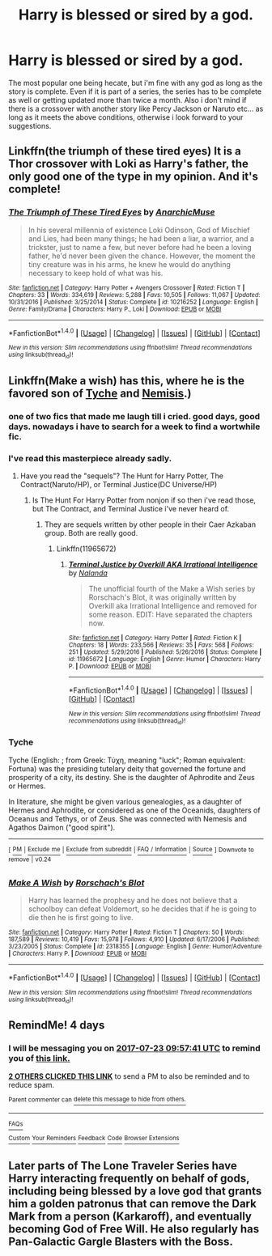 #+TITLE: Harry is blessed or sired by a god.

* Harry is blessed or sired by a god.
:PROPERTIES:
:Author: Wassa110
:Score: 6
:DateUnix: 1500424618.0
:DateShort: 2017-Jul-19
:END:
The most popular one being hecate, but i'm fine with any god as long as the story is complete. Even if it is part of a series, the series has to be complete as well or getting updated more than twice a month. Also i don't mind if there is a crossover with another story like Percy Jackson or Naruto etc... as long as it meets the above conditions, otherwise i look forward to your suggestions.


** Linkffn(the triumph of these tired eyes) It is a Thor crossover with Loki as Harry's father, the only good one of the type in my opinion. And it's complete!
:PROPERTIES:
:Author: heavy__rain
:Score: 4
:DateUnix: 1500447961.0
:DateShort: 2017-Jul-19
:END:

*** [[http://www.fanfiction.net/s/10216252/1/][*/The Triumph of These Tired Eyes/*]] by [[https://www.fanfiction.net/u/2222047/AnarchicMuse][/AnarchicMuse/]]

#+begin_quote
  In his several millennia of existence Loki Odinson, God of Mischief and Lies, had been many things; he had been a liar, a warrior, and a trickster, just to name a few, but never before had he been a loving father, he'd never been given the chance. However, the moment the tiny creature was in his arms, he knew he would do anything necessary to keep hold of what was his.
#+end_quote

^{/Site/: [[http://www.fanfiction.net/][fanfiction.net]] *|* /Category/: Harry Potter + Avengers Crossover *|* /Rated/: Fiction T *|* /Chapters/: 33 *|* /Words/: 334,619 *|* /Reviews/: 5,288 *|* /Favs/: 10,505 *|* /Follows/: 11,067 *|* /Updated/: 10/31/2016 *|* /Published/: 3/25/2014 *|* /Status/: Complete *|* /id/: 10216252 *|* /Language/: English *|* /Genre/: Family/Drama *|* /Characters/: Harry P., Loki *|* /Download/: [[http://www.ff2ebook.com/old/ffn-bot/index.php?id=10216252&source=ff&filetype=epub][EPUB]] or [[http://www.ff2ebook.com/old/ffn-bot/index.php?id=10216252&source=ff&filetype=mobi][MOBI]]}

--------------

*FanfictionBot*^{1.4.0} *|* [[[https://github.com/tusing/reddit-ffn-bot/wiki/Usage][Usage]]] | [[[https://github.com/tusing/reddit-ffn-bot/wiki/Changelog][Changelog]]] | [[[https://github.com/tusing/reddit-ffn-bot/issues/][Issues]]] | [[[https://github.com/tusing/reddit-ffn-bot/][GitHub]]] | [[[https://www.reddit.com/message/compose?to=tusing][Contact]]]

^{/New in this version: Slim recommendations using/ ffnbot!slim! /Thread recommendations using/ linksub(thread_id)!}
:PROPERTIES:
:Author: FanfictionBot
:Score: 1
:DateUnix: 1500447989.0
:DateShort: 2017-Jul-19
:END:


** Linkffn(Make a wish) has this, where he is the favored son of [[https://en.wikipedia.org/wiki/Tyche][Tyche]] and [[https://en.m.wikipedia.org/wiki/Nemesis_(mythology][Nemisis]].)
:PROPERTIES:
:Author: diraniola
:Score: 1
:DateUnix: 1500434819.0
:DateShort: 2017-Jul-19
:END:

*** one of two fics that made me laugh till i cried. good days, good days. nowadays i have to search for a week to find a wortwhile fic.
:PROPERTIES:
:Author: solidmentalgrace
:Score: 3
:DateUnix: 1500446494.0
:DateShort: 2017-Jul-19
:END:


*** I've read this masterpiece already sadly.
:PROPERTIES:
:Author: Wassa110
:Score: 2
:DateUnix: 1500441424.0
:DateShort: 2017-Jul-19
:END:

**** Have you read the "sequels"? The Hunt for Harry Potter, The Contract(Naruto/HP), or Terminal Justice(DC Universe/HP)
:PROPERTIES:
:Author: ChaoQueen
:Score: 2
:DateUnix: 1500625882.0
:DateShort: 2017-Jul-21
:END:

***** Is The Hunt For Harry Potter from nonjon if so then i've read those, but The Contract, and Terminal Justice i've never heard of.
:PROPERTIES:
:Author: Wassa110
:Score: 2
:DateUnix: 1500789407.0
:DateShort: 2017-Jul-23
:END:

****** They are sequels written by other people in their Caer Azkaban group. Both are really good.
:PROPERTIES:
:Author: ChaoQueen
:Score: 1
:DateUnix: 1500810368.0
:DateShort: 2017-Jul-23
:END:

******* Linkffn(11965672)
:PROPERTIES:
:Author: ChaoQueen
:Score: 1
:DateUnix: 1500810491.0
:DateShort: 2017-Jul-23
:END:

******** [[http://www.fanfiction.net/s/11965672/1/][*/Terminal Justice by Overkill AKA Irrational Intelligence/*]] by [[https://www.fanfiction.net/u/1679527/Nalanda][/Nalanda/]]

#+begin_quote
  The unofficial fourth of the Make a Wish series by Rorschach's Blot, it was originally written by Overkill aka Irrational Intelligence and removed for some reason. EDIT: Have separated the chapters now.
#+end_quote

^{/Site/: [[http://www.fanfiction.net/][fanfiction.net]] *|* /Category/: Harry Potter *|* /Rated/: Fiction K *|* /Chapters/: 18 *|* /Words/: 233,566 *|* /Reviews/: 35 *|* /Favs/: 568 *|* /Follows/: 251 *|* /Updated/: 5/29/2016 *|* /Published/: 5/26/2016 *|* /Status/: Complete *|* /id/: 11965672 *|* /Language/: English *|* /Genre/: Humor *|* /Characters/: Harry P. *|* /Download/: [[http://www.ff2ebook.com/old/ffn-bot/index.php?id=11965672&source=ff&filetype=epub][EPUB]] or [[http://www.ff2ebook.com/old/ffn-bot/index.php?id=11965672&source=ff&filetype=mobi][MOBI]]}

--------------

*FanfictionBot*^{1.4.0} *|* [[[https://github.com/tusing/reddit-ffn-bot/wiki/Usage][Usage]]] | [[[https://github.com/tusing/reddit-ffn-bot/wiki/Changelog][Changelog]]] | [[[https://github.com/tusing/reddit-ffn-bot/issues/][Issues]]] | [[[https://github.com/tusing/reddit-ffn-bot/][GitHub]]] | [[[https://www.reddit.com/message/compose?to=tusing][Contact]]]

^{/New in this version: Slim recommendations using/ ffnbot!slim! /Thread recommendations using/ linksub(thread_id)!}
:PROPERTIES:
:Author: FanfictionBot
:Score: 1
:DateUnix: 1500810497.0
:DateShort: 2017-Jul-23
:END:


*** *Tyche*

Tyche (English: ; from Greek: Τύχη, meaning "luck"; Roman equivalent: Fortuna) was the presiding tutelary deity that governed the fortune and prosperity of a city, its destiny. She is the daughter of Aphrodite and Zeus or Hermes.

In literature, she might be given various genealogies, as a daughter of Hermes and Aphrodite, or considered as one of the Oceanids, daughters of Oceanus and Tethys, or of Zeus. She was connected with Nemesis and Agathos Daimon ("good spirit").

--------------

^{[} [[https://www.reddit.com/message/compose?to=kittens_from_space][^{PM}]] ^{|} [[https://reddit.com/message/compose?to=WikiTextBot&message=Excludeme&subject=Excludeme][^{Exclude} ^{me}]] ^{|} [[https://np.reddit.com/r/HPfanfiction/about/banned][^{Exclude} ^{from} ^{subreddit}]] ^{|} [[https://np.reddit.com/r/WikiTextBot/wiki/index][^{FAQ} ^{/} ^{Information}]] ^{|} [[https://github.com/kittenswolf/WikiTextBot][^{Source}]] ^{]} ^{Downvote} ^{to} ^{remove} ^{|} ^{v0.24}
:PROPERTIES:
:Author: WikiTextBot
:Score: 1
:DateUnix: 1500434823.0
:DateShort: 2017-Jul-19
:END:


*** [[http://www.fanfiction.net/s/2318355/1/][*/Make A Wish/*]] by [[https://www.fanfiction.net/u/686093/Rorschach-s-Blot][/Rorschach's Blot/]]

#+begin_quote
  Harry has learned the prophesy and he does not believe that a schoolboy can defeat Voldemort, so he decides that if he is going to die then he is first going to live.
#+end_quote

^{/Site/: [[http://www.fanfiction.net/][fanfiction.net]] *|* /Category/: Harry Potter *|* /Rated/: Fiction T *|* /Chapters/: 50 *|* /Words/: 187,589 *|* /Reviews/: 10,419 *|* /Favs/: 15,978 *|* /Follows/: 4,910 *|* /Updated/: 6/17/2006 *|* /Published/: 3/23/2005 *|* /Status/: Complete *|* /id/: 2318355 *|* /Language/: English *|* /Genre/: Humor/Adventure *|* /Characters/: Harry P. *|* /Download/: [[http://www.ff2ebook.com/old/ffn-bot/index.php?id=2318355&source=ff&filetype=epub][EPUB]] or [[http://www.ff2ebook.com/old/ffn-bot/index.php?id=2318355&source=ff&filetype=mobi][MOBI]]}

--------------

*FanfictionBot*^{1.4.0} *|* [[[https://github.com/tusing/reddit-ffn-bot/wiki/Usage][Usage]]] | [[[https://github.com/tusing/reddit-ffn-bot/wiki/Changelog][Changelog]]] | [[[https://github.com/tusing/reddit-ffn-bot/issues/][Issues]]] | [[[https://github.com/tusing/reddit-ffn-bot/][GitHub]]] | [[[https://www.reddit.com/message/compose?to=tusing][Contact]]]

^{/New in this version: Slim recommendations using/ ffnbot!slim! /Thread recommendations using/ linksub(thread_id)!}
:PROPERTIES:
:Author: FanfictionBot
:Score: 1
:DateUnix: 1500434861.0
:DateShort: 2017-Jul-19
:END:


** RemindMe! 4 days
:PROPERTIES:
:Author: Stjernepus
:Score: 1
:DateUnix: 1500458259.0
:DateShort: 2017-Jul-19
:END:

*** I will be messaging you on [[http://www.wolframalpha.com/input/?i=2017-07-23%2009:57:41%20UTC%20To%20Local%20Time][*2017-07-23 09:57:41 UTC*]] to remind you of [[https://www.reddit.com/r/HPfanfiction/comments/6o50hx/harry_is_blessed_or_sired_by_a_god/dkf5vsf][*this link.*]]

[[http://np.reddit.com/message/compose/?to=RemindMeBot&subject=Reminder&message=%5Bhttps://www.reddit.com/r/HPfanfiction/comments/6o50hx/harry_is_blessed_or_sired_by_a_god/dkf5vsf%5D%0A%0ARemindMe!%20%204%20days][*2 OTHERS CLICKED THIS LINK*]] to send a PM to also be reminded and to reduce spam.

^{Parent commenter can} [[http://np.reddit.com/message/compose/?to=RemindMeBot&subject=Delete%20Comment&message=Delete!%20dkf5vwa][^{delete this message to hide from others.}]]

--------------

[[http://np.reddit.com/r/RemindMeBot/comments/24duzp/remindmebot_info/][^{FAQs}]]

[[http://np.reddit.com/message/compose/?to=RemindMeBot&subject=Reminder&message=%5BLINK%20INSIDE%20SQUARE%20BRACKETS%20else%20default%20to%20FAQs%5D%0A%0ANOTE:%20Don't%20forget%20to%20add%20the%20time%20options%20after%20the%20command.%0A%0ARemindMe!][^{Custom}]]
[[http://np.reddit.com/message/compose/?to=RemindMeBot&subject=List%20Of%20Reminders&message=MyReminders!][^{Your Reminders}]]
[[http://np.reddit.com/message/compose/?to=RemindMeBotWrangler&subject=Feedback][^{Feedback}]]
[[https://github.com/SIlver--/remindmebot-reddit][^{Code}]]
[[https://np.reddit.com/r/RemindMeBot/comments/4kldad/remindmebot_extensions/][^{Browser Extensions}]]
:PROPERTIES:
:Author: RemindMeBot
:Score: 1
:DateUnix: 1500458266.0
:DateShort: 2017-Jul-19
:END:


** Later parts of The Lone Traveler Series have Harry interacting frequently on behalf of gods, including being blessed by a love god that grants him a golden patronus that can remove the Dark Mark from a person (Karkaroff), and eventually becoming God of Free Will. He also regularly has Pan-Galactic Gargle Blasters with the Boss.
:PROPERTIES:
:Author: Jahoan
:Score: 1
:DateUnix: 1500496216.0
:DateShort: 2017-Jul-20
:END:
